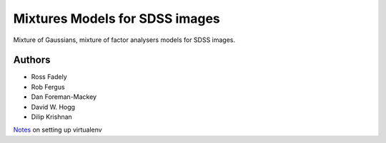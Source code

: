 Mixtures Models for SDSS images
=====================

Mixture of Gaussians, mixture of factor analysers models for 
SDSS images.

Authors
---------

- Ross Fadely
- Rob Fergus
- Dan Foreman-Mackey
- David W. Hogg
- Dilip Krishnan

`Notes <https://gist.github.com/3875683>`_ on setting up virtualenv